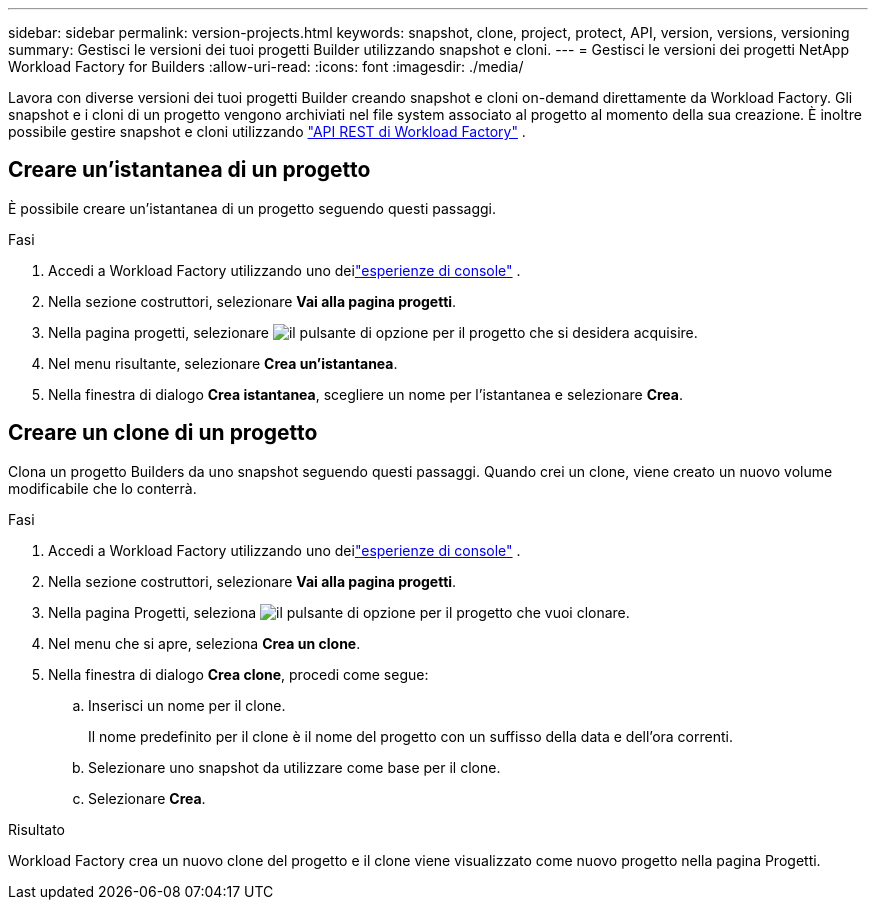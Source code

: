 ---
sidebar: sidebar 
permalink: version-projects.html 
keywords: snapshot, clone, project, protect, API, version, versions, versioning 
summary: Gestisci le versioni dei tuoi progetti Builder utilizzando snapshot e cloni. 
---
= Gestisci le versioni dei progetti NetApp Workload Factory for Builders
:allow-uri-read: 
:icons: font
:imagesdir: ./media/


[role="lead"]
Lavora con diverse versioni dei tuoi progetti Builder creando snapshot e cloni on-demand direttamente da Workload Factory.  Gli snapshot e i cloni di un progetto vengono archiviati nel file system associato al progetto al momento della sua creazione.  È inoltre possibile gestire snapshot e cloni utilizzando https://console.workloads.netapp.com/api-doc["API REST di Workload Factory"^] .



== Creare un'istantanea di un progetto

È possibile creare un'istantanea di un progetto seguendo questi passaggi.

.Fasi
. Accedi a Workload Factory utilizzando uno deilink:https://docs.netapp.com/us-en/workload-setup-admin/console-experiences.html["esperienze di console"^] .
. Nella sezione costruttori, selezionare *Vai alla pagina progetti*.
. Nella pagina progetti, selezionare image:icon-action.png["il pulsante di opzione"] per il progetto che si desidera acquisire.
. Nel menu risultante, selezionare *Crea un'istantanea*.
. Nella finestra di dialogo *Crea istantanea*, scegliere un nome per l'istantanea e selezionare *Crea*.




== Creare un clone di un progetto

Clona un progetto Builders da uno snapshot seguendo questi passaggi. Quando crei un clone, viene creato un nuovo volume modificabile che lo conterrà.

.Fasi
. Accedi a Workload Factory utilizzando uno deilink:https://docs.netapp.com/us-en/workload-setup-admin/console-experiences.html["esperienze di console"^] .
. Nella sezione costruttori, selezionare *Vai alla pagina progetti*.
. Nella pagina Progetti, seleziona image:icon-action.png["il pulsante di opzione"] per il progetto che vuoi clonare.
. Nel menu che si apre, seleziona *Crea un clone*.
. Nella finestra di dialogo *Crea clone*, procedi come segue:
+
.. Inserisci un nome per il clone.
+
Il nome predefinito per il clone è il nome del progetto con un suffisso della data e dell'ora correnti.

.. Selezionare uno snapshot da utilizzare come base per il clone.
.. Selezionare *Crea*.




.Risultato
Workload Factory crea un nuovo clone del progetto e il clone viene visualizzato come nuovo progetto nella pagina Progetti.
